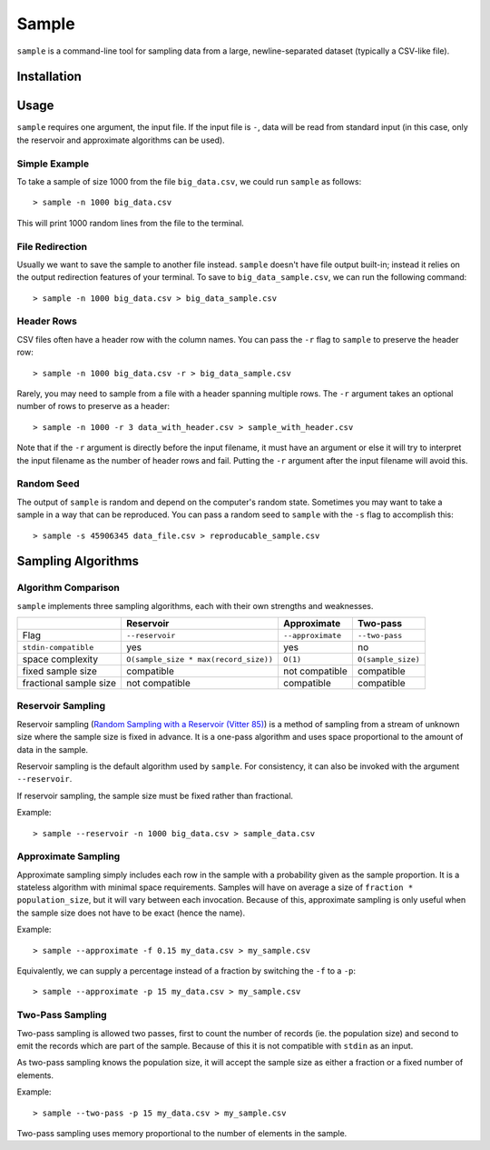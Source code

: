 Sample
======

``sample`` is a command-line tool for sampling data from a large,
newline-separated dataset (typically a CSV-like file).

Installation
------------

Usage
-----

``sample`` requires one argument, the input file. If the input file
is ``-``, data will be read from standard input (in this case, only
the reservoir and approximate algorithms can be used).

Simple Example
**************

To take a sample of size 1000 from the file ``big_data.csv``, we
could run ``sample`` as follows::

    > sample -n 1000 big_data.csv

This will print 1000 random lines from the file to the terminal.

File Redirection
****************

Usually we want to save the sample to another file instead.
``sample`` doesn't have file output built-in; instead it relies
on the output redirection features of your terminal. To save
to ``big_data_sample.csv``, we can run the following command::

    > sample -n 1000 big_data.csv > big_data_sample.csv

Header Rows
***********

CSV files often have a header row with the column names. You can pass
the ``-r`` flag to ``sample`` to preserve the header row::

    > sample -n 1000 big_data.csv -r > big_data_sample.csv

Rarely, you may need to sample from a file with a header spanning
multiple rows. The ``-r`` argument takes an optional number of
rows to preserve as a header::

    > sample -n 1000 -r 3 data_with_header.csv > sample_with_header.csv

Note that if the ``-r`` argument is directly before the input filename,
it must have an argument or else it will try to interpret the input
filename as the number of header rows and fail. Putting the ``-r`` argument
after the input filename will avoid this.

Random Seed
***********

The output of ``sample`` is random and depend on the computer's random
state. Sometimes you may want to take a sample in a way that can be
reproduced. You can pass a random seed to ``sample`` with the ``-s`` flag
to accomplish this::

    > sample -s 45906345 data_file.csv > reproducable_sample.csv

Sampling Algorithms
-------------------

Algorithm Comparison
********************

``sample`` implements three sampling algorithms, each with their own strengths
and weaknesses.

+------------------------+---------------------------------------+-------------------+--------------------+
|                        | Reservoir                             | Approximate       | Two-pass           |
+========================+=======================================+===================+====================+
| Flag                   | ``--reservoir``                       | ``--approximate`` | ``--two-pass``     |
+------------------------+---------------------------------------+-------------------+--------------------+
| ``stdin-compatible``   | yes                                   | yes               | no                 |
+------------------------+---------------------------------------+-------------------+--------------------+
| space complexity       | ``O(sample_size * max(record_size))`` | ``O(1)``          | ``O(sample_size)`` |
+------------------------+---------------------------------------+-------------------+--------------------+
| fixed sample size      | compatible                            | not compatible    | compatible         |
+------------------------+---------------------------------------+-------------------+--------------------+
| fractional sample size | not compatible                        | compatible        | compatible         |
+------------------------+---------------------------------------+-------------------+--------------------+

Reservoir Sampling
******************

Reservoir sampling (`Random Sampling with a Reservoir (Vitter 85) <http://www.mathcs.emory.edu/~cheung/papers/StreamDB/RandomSampling/1985-Vitter-Random-sampling-with-reservior.pdf>`__)
is a method of sampling from a stream of unknown size where the sample size is
fixed in advance. It is a one-pass algorithm and uses space proportional to the
amount of data in the sample.

Reservoir sampling is the default algorithm used by ``sample``. For consistency,
it can also be invoked with the argument ``--reservoir``.

If reservoir sampling, the sample size must be fixed rather than fractional.

Example::

    > sample --reservoir -n 1000 big_data.csv > sample_data.csv

Approximate Sampling
********************

Approximate sampling simply includes each row in the sample with a probability
given as the sample proportion. It is a stateless algorithm with minimal space
requirements. Samples will have on average a size of ``fraction * population_size``,
but it will vary between each invocation. Because of this, approximate sampling
is only useful when the sample size does not have to be exact (hence the name).

Example::

    > sample --approximate -f 0.15 my_data.csv > my_sample.csv

Equivalently, we can supply a percentage instead of a fraction by switching the
``-f`` to a ``-p``::

    > sample --approximate -p 15 my_data.csv > my_sample.csv

Two-Pass Sampling
*****************

Two-pass sampling is allowed two passes, first to count the number of records
(ie. the population size) and second to emit the records which are part of the
sample. Because of this it is not compatible with ``stdin`` as an input.

As two-pass sampling knows the population size, it will accept the sample size
as either a fraction or a fixed number of elements.

Example::

    > sample --two-pass -p 15 my_data.csv > my_sample.csv

Two-pass sampling uses memory proportional to the number of elements in the sample.
